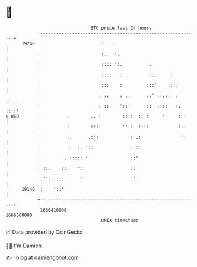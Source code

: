* 👋

#+begin_example
                                   BTC price last 24 hours                    
               +------------------------------------------------------------+ 
         19240 |                       :   :.                               | 
               |                       :.. ::.                              | 
               |                       :::::':.          .                  | 
               |                       ::::   :          ::.     :.         | 
               |                       :::    :         :::'.   .::.        | 
               |                      : ::    : ..      ::' ::.::  :  .::.. | 
               |                      : ::    ':::      ::  ::::   :. ::':' | 
   $ USD       |          .        .. :        ::::  :. :     '     : :     | 
               |          :        :::'        '' :  ::::           :.:     | 
               |          :.      .:':            : .:               ':     | 
               |          ::  :. :::              : ::                      | 
               |         .::::::.'                ::'                       | 
               | ::.    ::    '::                 ::                        | 
               |.''::.:.:      '                  :'                        | 
         19140 |:    '::'                                                   | 
               +------------------------------------------------------------+ 
                1666410000                                        1666500000  
                                       UNIX timestamp                         
#+end_example
📈 Data provided by CoinGecko

🧑‍💻 I'm Damien

✍️ I blog at [[https://www.damiengonot.com][damiengonot.com]]
